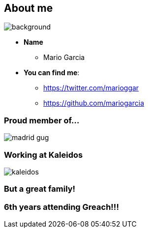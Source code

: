 == About me

[%notitle]
image::me.png[background, size=cover]

[%step]
* **Name**
** Mario Garcia
* **You can find me**:
** https://twitter.com/marioggar
** https://github.com/mariogarcia

=== Proud member of...

image::madrid_gug.png[]

=== Working at Kaleidos

image::kaleidos.jpg[]

=== But a great family!

=== 6th years attending Greach!!!
